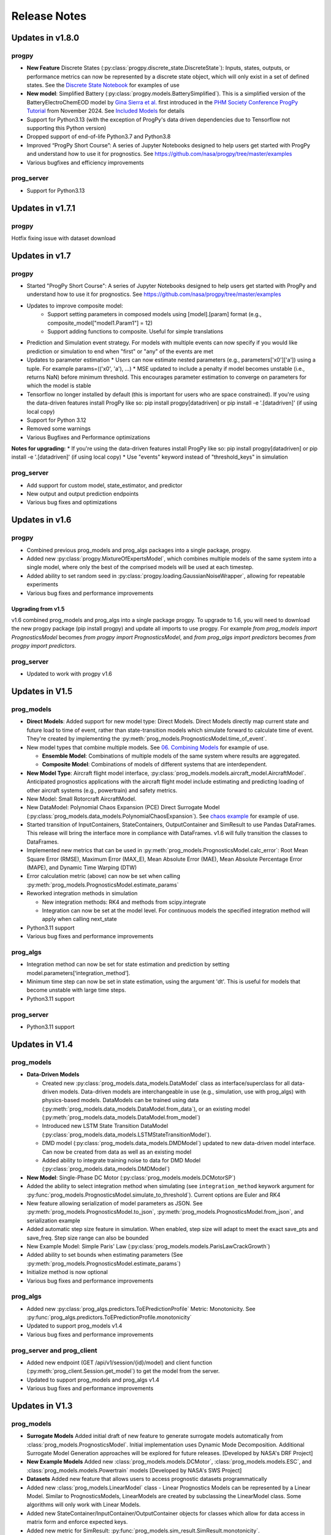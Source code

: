 Release Notes
=================

.. ..  contents:: 
..     :backlinks: top

Updates in v1.8.0
----------------------

progpy
**************
* **New Feature** Discrete States (:py:class:`progpy.discrete_state.DiscreteState`): Inputs, states, outputs, or performance metrics can now be represented by a discrete state object, which will only exist in a set of defined states. See the `Discrete State Notebook <https://github.com/nasa/progpy/blob/release/v1.8/examples/discrete_state.ipynb>`__ for examples of use
* **New model**: Simplified Battery (:py:class:`progpy.models.BatterySimplified`). This is a simplified version of the BatteryElectroChemEOD model by `Gina Sierra et al. <https://www.sciencedirect.com/science/article/abs/pii/S0951832018301406>`__ first introduced in the `PHM Society Conference ProgPy Tutorial <https://github.com/nasa/progpy/blob/master/examples/2024PHMTutorial.ipynb>`__ from November 2024. See `Included Models <https://nasa.github.io/progpy/api_ref/progpy/IncludedModels.html>`__ for details
* Support for Python3.13 (with the exception of ProgPy's data driven dependencies due to Tensorflow not supporting this Python version)
* Dropped support of end-of-life Python3.7 and Python3.8
* Improved “ProgPy Short Course”: A series of Jupyter Notebooks designed to help users get started with ProgPy and understand how to use it for prognostics. See https://github.com/nasa/progpy/tree/master/examples
* Various bugfixes and efficiency improvements

prog_server
************
* Support for Python3.13

Updates in v1.7.1
----------------------

progpy
**************
Hotfix fixing issue with dataset download

Updates in v1.7
----------------------

progpy
**************
* Started "ProgPy Short Course": A series of Jupyter Notebooks designed to help users get started with ProgPy and understand how to use it for prognostics. See https://github.com/nasa/progpy/tree/master/examples
* Updates to improve composite model:
   * Support setting parameters in composed models using [model].[param] format (e.g., composite_model["model1.Param1"] = 12)
   * Support adding functions to composite. Useful for simple translations 
* Prediction and Simulation event strategy. For models with multiple events can now specify if you would like prediction or simulation to end when "first" or "any" of the events are met
* Updates to parameter estimation
  * Users can now estimate nested parameters (e.g., parameters['x0']['a']) using a tuple. For example params=(('x0', 'a'), ...)
  * MSE updated to include a penalty if model becomes unstable (i.e., returns NaN) before minimum threshold. This encourages parameter estimation to converge on parameters for which the model is stable
* Tensorflow no longer installed by default (this is important for users who are space constrained). If you're using the data-driven features install ProgPy like so: pip install progpy[datadriven] or pip install -e '.[datadriven]' (if using local copy)
* Support for Python 3.12
* Removed some warnings
* Various Bugfixes and Performance optimizations

**Notes for upgrading:**
* If you're using the data-driven features install ProgPy like so: pip install progpy[datadriven] or pip install -e '.[datadriven]' (if using local copy)
* Use "events" keyword instead of "threshold_keys" in simulation

prog_server
**************
* Add support for custom model, state_estimator, and predictor
* New output and output prediction endpoints
* Various bug fixes and optimizations

Updates in v1.6
----------------------

progpy
**************
* Combined previous prog_models and prog_algs packages into a single package, progpy.
* Added new :py:class:`progpy.MixtureOfExpertsModel`, which combines multiple models of the same system into a single model, where only the best of the comprised models will be used at each timestep.
* Added ability to set random seed in :py:class:`progpy.loading.GaussianNoiseWrapper`, allowing for repeatable experiments
* Various bug fixes and performance improvements

Upgrading from v1.5
^^^^^^^^^^^^^^^^^^^^^^
v1.6 combined prog_models and prog_algs into a single package progpy. To upgrade to 1.6, you will need to download the new progpy package (pip install progpy) and update all imports to use progpy. For example `from prog_models import PrognosticsModel` becomes `from progpy import PrognosticsModel`, and `from prog_algs import predictors` becomes `from progpy import predictors`.

prog_server
************
* Updated to work with progpy v1.6

Updates in V1.5
-----------------------

prog_models
***************
* **Direct Models**: Added support for new model type: Direct Models. Direct Models directly map current state and future load to time of event, rather than state-transition models which simulate forward to calculate time of event. They're created by implementing the :py:meth:`prog_models.PrognosticsModel.time_of_event`.
* New model types that combine multiple models. See `06. Combining Models <https://github.com/nasa/prog_models/blob/master/examples/06_Combining Models.ipynb>`__ for example of use. 

  * **Ensemble Model**: Combinations of multiple models of the same system where results are aggregated.
  * **Composite Model**: Combinations of models of different systems that are interdependent.

* **New Model Type**: Aircraft flight model interface, :py:class:`prog_models.models.aircraft_model.AircraftModel`. Anticipated prognostics applications with the aircraft flight model include estimating and predicting loading of other aircraft systems (e.g., powertrain) and safety metrics.
* New Model: Small Rotorcraft AircraftModel.
* New DataModel: Polynomial Chaos Expansion (PCE) Direct Surrogate Model (:py:class:`prog_models.data_models.PolynomialChaosExpansion`). See `chaos example <https://github.com/nasa/prog_models/blob/master/examples/pce.py>`__ for example of use.
* Started transition of InputContainers, StateContainers, OutputContainer and SimResult to use Pandas DataFrames. This release will bring the interface more in compliance with DataFrames. v1.6 will fully transition the classes to DataFrames.
* Implemented new metrics that can be used in :py:meth:`prog_models.PrognosticsModel.calc_error`: Root Mean Square Error (RMSE), Maximum Error (MAX_E), Mean Absolute Error (MAE), Mean Absolute Percentage Error (MAPE), and Dynamic Time Warping (DTW)
* Error calculation metric (above) can now be set when calling :py:meth:`prog_models.PrognosticsModel.estimate_params`
* Reworked integration methods in simulation

  * New integration methods: RK4 and methods from scipy.integrate
  * Integration can now be set at the model level. For continuous models the specified integration method will apply when calling next_state

* Python3.11 support
* Various bug fixes and performance improvements

prog_algs
**********
* Integration method can now be set for state estimation and prediction by setting model.parameters[‘integration_method’].
* Minimum time step can now be set in state estimation, using the argument 'dt'. This is useful for models that become unstable with large time steps.
* Python3.11 support

prog_server
************
* Python3.11 support

Updates in V1.4
-----------------------

prog_models
**************
* **Data-Driven Models**

  * Created new :py:class:`prog_models.data_models.DataModel` class as interface/superclass for all data-driven models. Data-driven models are interchangeable in use (e.g., simulation, use with prog_algs) with physics-based models. DataModels can be trained using data (:py:meth:`prog_models.data_models.DataModel.from_data`), or an existing model (:py:meth:`prog_models.data_models.DataModel.from_model`)
  * Introduced new LSTM State Transition DataModel (:py:class:`prog_models.data_models.LSTMStateTransitionModel`). 
  * DMD model (:py:class:`prog_models.data_models.DMDModel`) updated to new data-driven model interface. Can now be created from data as well as an existing model
  * Added ability to integrate training noise to data for DMD Model (:py:class:`prog_models.data_models.DMDModel`)

* **New Model**: Single-Phase DC Motor (:py:class:`prog_models.models.DCMotorSP`)
* Added the ability to select integration method when simulating (see ``integration_method`` keywork argument for :py:func:`prog_models.PrognosticsModel.simulate_to_threshold`). Current options are Euler and RK4
* New feature allowing serialization of model parameters as JSON. See :py:meth:`prog_models.PrognosticsModel.to_json`, :py:meth:`prog_models.PrognosticsModel.from_json`, and serialization example
* Added automatic step size feature in simulation. When enabled, step size will adapt to meet the exact save_pts and save_freq. Step size range can also be bounded
* New Example Model: Simple Paris' Law (:py:class:`prog_models.models.ParisLawCrackGrowth`)
* Added ability to set bounds when estimating parameters (See :py:meth:`prog_models.PrognosticsModel.estimate_params`)
* Initialize method is now optional
* Various bug fixes and performance improvements

prog_algs
**********
* Added new :py:class:`prog_algs.predictors.ToEPredictionProfile` Metric: Monotonicity. See :py:func:`prog_algs.predictors.ToEPredictionProfile.monotonicity`
* Updated to support prog_models v1.4
* Various bug fixes and performance improvements

prog_server and prog_client
****************************
* Added new endpoint (GET /api/v1/session/{id}/model) and client function (:py:meth:`prog_client.Session.get_model`) to get the model from the server.
* Updated to support prog_models and prog_algs v1.4
* Various bug fixes and performance improvements

Updates in V1.3
-----------------------

prog_models
**************
* **Surrogate Models** Added initial draft of new feature to generate surrogate models automatically from :class:`prog_models.PrognosticsModel`. Initial implementation uses Dynamic Mode Decomposition. Additional Surrogate Model Generation approaches will be explored for future releases. [Developed by NASA's DRF Project]
* **New Example Models** Added new :class:`prog_models.models.DCMotor`, :class:`prog_models.models.ESC`, and :class:`prog_models.models.Powertrain` models [Developed by NASA's SWS Project]
* **Datasets** Added new feature that allows users to access prognostic datasets programmatically
* Added new :class:`prog_models.LinearModel` class - Linear Prognostics Models can be represented by a Linear Model. Similar to PrognosticsModels, LinearModels are created by subclassing the LinearModel class. Some algorithms will only work with Linear Models.
* Added new StateContainer/InputContainer/OutputContainer objects for classes which allow for data access in matrix form and enforce expected keys. 
* Added new metric for SimResult: :py:func:`prog_models.sim_result.SimResult.monotonicity`.
* :py:func:`prog_models.sim_result.SimResult.plot` now automatically shows legends
* Added drag to :class:`prog_models.models.ThrownObject` model, making the model non-linear. Degree of nonlinearity can be effected using the model parameters (e.g., coefficient of drag cd).
* `observables` from previous releases are now called `performance_metrics`
* model.simulate_to* now returns named tuple, allowing for access by property name (e.g., result.states)
* Updates to :class:`prog_models.sim_result.SimResult` and :class:`prog_models.sim_result.LazySimResult` for robustness
* Various performance improvements and bug fixes

.. :note::

    Now input, states, and output should be represented by model.InputContainer, StateContainer, and OutputContainer, respectively

.. :note::

    Python 3.6 is no longer supported.

prog_algs
**********
* **New State Estimator Added** :class:`prog_algs.state_estimators.KalmanFilter`. Works with models derived from :class:`prog_models.LinearModel`.
* **New Predictor Added** :class:`prog_algs.predictors.UnscentedTransformPredictor`.
* Initial state estimate (x0) can now be passed as `UncertainData` to represent initial state uncertainty.
* Added new metrics for :class:`prog_algs.predictors.ToEPredictionProfile`: Prognostics horizon, Cumulative Relative Accuracy (CRA).
* Added ability to plot :class:`prog_algs.predictors.ToEPredictionProfile`: profile.plot().
* Added new metric for :class:`prog_algs.predictors.Prediction`: Monotonicity, Relative Accuracy (RA)
* Added new metric for :class:`prog_algs.uncertain_data.UncertainData` (and subclasses): Root Mean Square Error (RMSE)
* Added new describe method for :class:`prog_algs.uncertain_data.UncertainData` (and subclasses)
* Add support for python 3.10
* Various performance improvements and bugfixes

prog_server
************
* Added ability to set state using pickled prog_algs.uncertain_data.UncertainData type

prog_client
************
* Added new set_state method

Updates in V1.2
------------------------

prog_models
**************
* New Feature: Vectorized Models
    * Distributed models were vectorized to support vectorized sample-based prognostics approaches
* New Feature: Dynamic Step Sizes
    * Now step size can be a function of time or state
    * See `examples.dynamic_step_size` for more information
* New Feature: New method model.apply_bounds
    * This method allows for other classes to use applied bound limits
* Simulate_to* methods can now specify initial time. Also, outputs are now optional
* Various bug fixes

prog_algs
**************

.. :note::

    This release includes changes to the return format of the MonteCarlo Predictor's `predict` method. These changes were necessary to support non-sample based predictors. The non backwards-compatible changes are listed below:

    * times: 
        * previous ```List[List[float]]``` where times[n][m] corresponds to timepoint m of sample n. 
        * new ```List[float]``` where times[m] corresponds to timepoint m for all samples.
    * End of Life (EOL)/ Time of Event (ToE) estimates:
        * previous ```List[float]``` where the times correspond to the time that the first event occurs.
        * new ```UnweightedSamples``` where keys correspond to the individual events predicted.
    * State at time of event (ToE).
    * previous: element in states.
    * new: member of ToE structure (e.g., ToE.final_state['event1']).

* New Feature: Histogram and Scatter Plot of UncertainData.
* New Feature: Vectorized particle filter.
    * Particle Filter State Estimator is now vectorized for vectorized models - this significantly improves performance.
* New Feature: Unscented Transform Predictor.
    * New predictor that propogates sigma points forward to estimate time of event and future states.
* New Feature: `Prediction` class to represent predicted future values.
* New Feature: `ToEPredictionProfile` class to represent and operate on the result of multiple predictions generated at different prediction times.
* Added metrics `percentage_in_bounds` and `metrics` and plots to UncertainData .
* Add support for Python3.9.
* General Bugfixes.

Updates in V1.1
------------------------

prog_models
**************
* New Feature: Derived Parameters
    * Users can specify callbacks for parameters that are defined from others. These callbacks will be called when the dependency parameter is updated.
    * See `examples.derived_params` for more information.
* New Feature: Parameter Estimation
    * Users can use the estimate_parameters method to estimate all or select parameters. 
    * see `examples.param_est`
* New Feature: Automatic Noise Generation
    * Now noise is automatically generated when next_state/dx (process_noise) and output (measurement_noise). This removed the need to explicitly call apply_*_noise functions in these methods. 
    * See `examples.noise` for more details in setting noise
    * For any classes users created using V1.0.*, you should remove any call to apply_*_noise functions to prevent double noise application. 
* New Feature: Configurable State Bounds
    * Users can specify the range of valid values for each state (e.g., a temperature in celcius would have to be greater than -273.15 - absolute zero)
* New Feature: Simulation Result Class
    * Simulations now return a simulation result object for each value (e.g., output, input, state, etc) 
    * These simulation result objects can be used just like the previous lists. 
    * Output and Event State are now "Lazily Evaluated". This speeds up simulation when intermediate states are not printed and these properties are not used
    * A plot method has been added directly to the class (e.g., `event_states.plot()`)
* New Feature: Intermediate Result Printing
    * Use the print parameter to enable printing intermediate results during a simulation 
    * e.g., `model.simulate_to_threshold(..., print=True)`
    * Note: This slows down simulation performance
* Added support for python 3.9
* Various bug fixes

ElectroChemistry Model Updates
^^^^^^^^^^^^^^^^^^^^^^^^^^^^^^^
* New Feature: Added thermal effects. Now the model include how the temperature is effected by use. Previous implementation only included effects of temperature on performance.
* New Feature: Added `degraded_capacity` (i.e., EOL) event to model. There are now three different models: BatteryElectroChemEOL (degraded_capacity only), BatteryElectroChemEOD (discharge only), and BatteryElectroChemEODEOL (combined). BatteryElectroChem is an alias for BatteryElectroChemEODEOL. 
* New Feature: Updated SOC (EOD Event State) calculation to include voltage when near V_EOD. This prevents a situation where the voltage is below lower bound but SOC > 0. 

CentrifugalPump Model Updates
^^^^^^^^^^^^^^^^^^^^^^^^^^^^^^^^^
* New Feature: Added CentrifugalPumpBase class where wear rates are parameters instead of part of the state vector. 
    * Some users may use this class for prognostics, then use the parameter estimation tool occasionally to update the wear rates, which change very slowly.
* Bugfix: Fixed bug where some event states were returned as negative
* Bugfix: Fixed bug where some states were saved as parameters instead of part of the state. 
* Added example on use of CentrifugalPump Model (see `examples.sim_pump`)
* Performance improvements

PneumaticValve Model Updates
^^^^^^^^^^^^^^^^^^^^^^^^^^^^^^
* New Feature: Added PneumaticValveBase class where wear rates are parameters instead of part of the state vector. 
    * Some users may use this class for prognostics, then use the parameter estimation tool occasionally to update the wear rates, which change very slowly.
* Added example on use of PneumaticValve Model (see `examples.sim_valve`)

